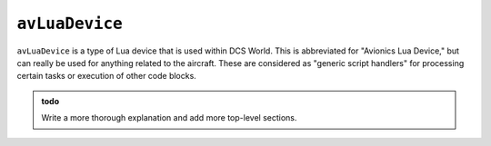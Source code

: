 .. _ref_api_avLuaDevice:

``avLuaDevice``
===============

``avLuaDevice`` is a type of Lua device that is used within DCS World. This
is abbreviated for "Avionics Lua Device," but can really be used for anything
related to the aircraft. These are considered as "generic script handlers"
for processing certain tasks or execution of other code blocks.

.. admonition:: todo

    Write a more thorough explanation and add more top-level sections.